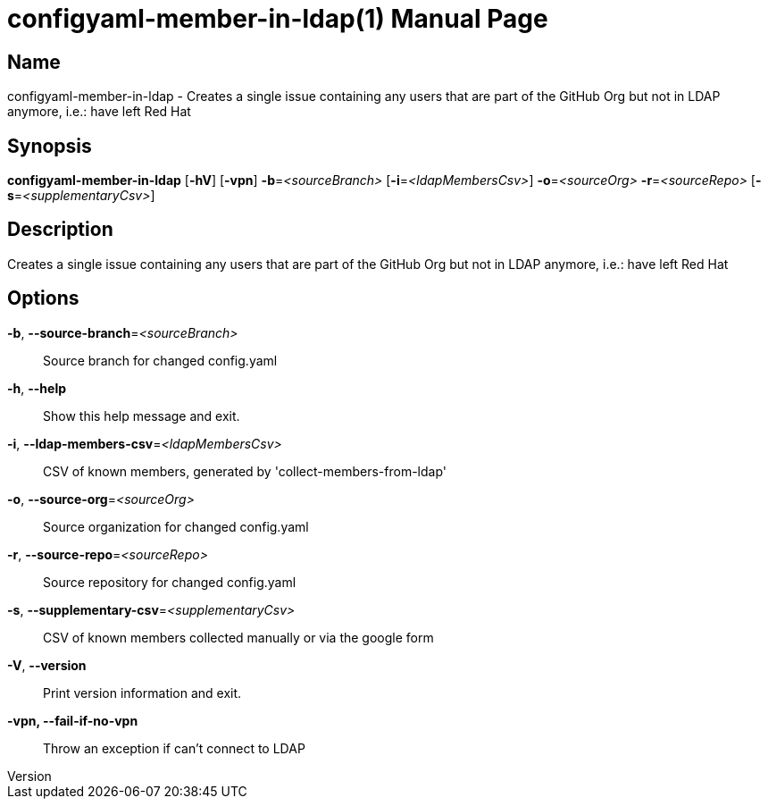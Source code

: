 // tag::picocli-generated-full-manpage[]
// tag::picocli-generated-man-section-header[]
:doctype: manpage
:revnumber: 
:manmanual: Configyaml-member-in-ldap Manual
:mansource: 
:man-linkstyle: pass:[blue R < >]
= configyaml-member-in-ldap(1)

// end::picocli-generated-man-section-header[]

// tag::picocli-generated-man-section-name[]
== Name

configyaml-member-in-ldap - Creates a single issue containing any users that are part of the GitHub Org but not in LDAP anymore, i.e.: have left Red Hat

// end::picocli-generated-man-section-name[]

// tag::picocli-generated-man-section-synopsis[]
== Synopsis

*configyaml-member-in-ldap* [*-hV*] [*-vpn*] *-b*=_<sourceBranch>_ [*-i*=_<ldapMembersCsv>_]
                          *-o*=_<sourceOrg>_ *-r*=_<sourceRepo>_ [*-s*=_<supplementaryCsv>_]

// end::picocli-generated-man-section-synopsis[]

// tag::picocli-generated-man-section-description[]
== Description

Creates a single issue containing any users that are part of the GitHub Org but not in LDAP anymore, i.e.: have left Red Hat

// end::picocli-generated-man-section-description[]

// tag::picocli-generated-man-section-options[]
== Options

*-b*, *--source-branch*=_<sourceBranch>_::
  Source branch for changed config.yaml

*-h*, *--help*::
  Show this help message and exit.

*-i*, *--ldap-members-csv*=_<ldapMembersCsv>_::
  CSV of known members, generated by 'collect-members-from-ldap'

*-o*, *--source-org*=_<sourceOrg>_::
  Source organization for changed config.yaml

*-r*, *--source-repo*=_<sourceRepo>_::
  Source repository for changed config.yaml

*-s*, *--supplementary-csv*=_<supplementaryCsv>_::
  CSV of known members collected manually or via the google form

*-V*, *--version*::
  Print version information and exit.

*-vpn, --fail-if-no-vpn*::
  Throw an exception if can't connect to LDAP

// end::picocli-generated-man-section-options[]

// tag::picocli-generated-man-section-arguments[]
// end::picocli-generated-man-section-arguments[]

// tag::picocli-generated-man-section-commands[]
// end::picocli-generated-man-section-commands[]

// tag::picocli-generated-man-section-exit-status[]
// end::picocli-generated-man-section-exit-status[]

// tag::picocli-generated-man-section-footer[]
// end::picocli-generated-man-section-footer[]

// end::picocli-generated-full-manpage[]
